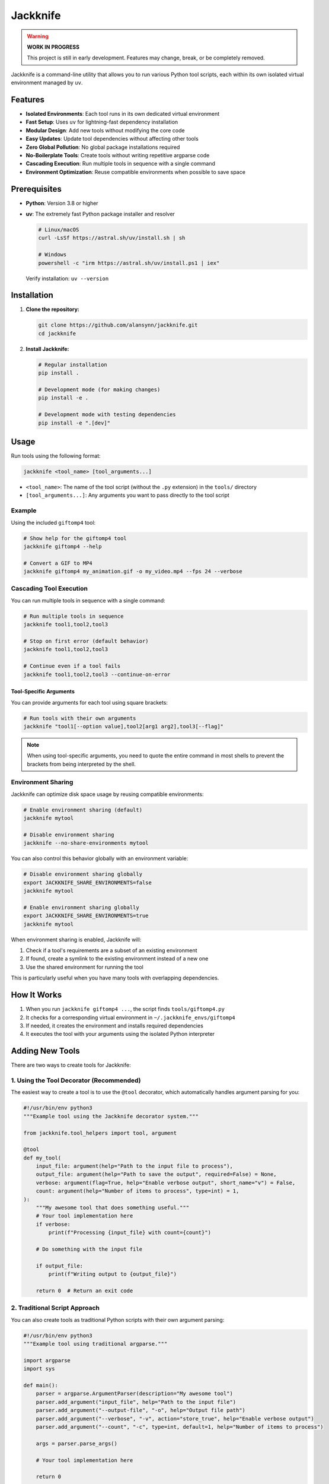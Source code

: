 =========
Jackknife
=========

.. image:: static/jackknife-logo.png
   :alt: Jackknife Logo
   :width: 400
   :align: center

.. raw:: html

   <div align="center">

.. image:: https://img.shields.io/badge/python-3.8+-blue.svg
   :target: https://www.python.org/downloads/
   :alt: Python 3.8+

.. image:: https://img.shields.io/badge/License-MIT-yellow.svg
   :target: https://opensource.org/licenses/MIT
   :alt: License: MIT

.. image:: https://img.shields.io/badge/coverage-91%25-brightgreen
   :target: https://codecov.io/gh/alansynn/jackknife
   :alt: Test Coverage

.. image:: https://img.shields.io/badge/pre--commit-enabled-brightgreen?logo=pre-commit
   :target: https://github.com/pre-commit/pre-commit
   :alt: pre-commit

.. image:: https://img.shields.io/endpoint?url=https://raw.githubusercontent.com/astral-sh/ruff/main/assets/badge/v2.json
   :target: https://github.com/astral-sh/ruff
   :alt: Ruff

.. image:: https://img.shields.io/badge/code%20style-black-000000.svg
   :target: https://github.com/psf/black
   :alt: Code style: black

.. raw:: html

   </div>

.. warning::
   **WORK IN PROGRESS**

   This project is still in early development. Features may change, break, or be completely removed.

Jackknife is a command-line utility that allows you to run various Python tool scripts, each within its own isolated virtual environment managed by ``uv``.

Features
--------

- **Isolated Environments**: Each tool runs in its own dedicated virtual environment
- **Fast Setup**: Uses ``uv`` for lightning-fast dependency installation
- **Modular Design**: Add new tools without modifying the core code
- **Easy Updates**: Update tool dependencies without affecting other tools
- **Zero Global Pollution**: No global package installations required
- **No-Boilerplate Tools**: Create tools without writing repetitive argparse code
- **Cascading Execution**: Run multiple tools in sequence with a single command
- **Environment Optimization**: Reuse compatible environments when possible to save space

Prerequisites
------------

- **Python**: Version 3.8 or higher
- **uv**: The extremely fast Python package installer and resolver

  .. code-block:: bash

     # Linux/macOS
     curl -LsSf https://astral.sh/uv/install.sh | sh

     # Windows
     powershell -c "irm https://astral.sh/uv/install.ps1 | iex"

  Verify installation: ``uv --version``

Installation
-----------

1. **Clone the repository:**

   .. code-block:: bash

      git clone https://github.com/alansynn/jackknife.git
      cd jackknife

2. **Install Jackknife:**

   .. code-block:: bash

      # Regular installation
      pip install .

      # Development mode (for making changes)
      pip install -e .

      # Development mode with testing dependencies
      pip install -e ".[dev]"

Usage
-----

Run tools using the following format:

.. code-block:: bash

   jackknife <tool_name> [tool_arguments...]

- ``<tool_name>``: The name of the tool script (without the ``.py`` extension) in the ``tools/`` directory
- ``[tool_arguments...]``: Any arguments you want to pass directly to the tool script

Example
~~~~~~~

Using the included ``giftomp4`` tool:

.. code-block:: bash

   # Show help for the giftomp4 tool
   jackknife giftomp4 --help

   # Convert a GIF to MP4
   jackknife giftomp4 my_animation.gif -o my_video.mp4 --fps 24 --verbose

Cascading Tool Execution
~~~~~~~~~~~~~~~~~~~~~~~

You can run multiple tools in sequence with a single command:

.. code-block:: bash

   # Run multiple tools in sequence
   jackknife tool1,tool2,tool3

   # Stop on first error (default behavior)
   jackknife tool1,tool2,tool3

   # Continue even if a tool fails
   jackknife tool1,tool2,tool3 --continue-on-error

Tool-Specific Arguments
^^^^^^^^^^^^^^^^^^^^^^

You can provide arguments for each tool using square brackets:

.. code-block:: bash

   # Run tools with their own arguments
   jackknife "tool1[--option value],tool2[arg1 arg2],tool3[--flag]"

.. note::
   When using tool-specific arguments, you need to quote the entire command in most shells to prevent the brackets from being interpreted by the shell.

Environment Sharing
~~~~~~~~~~~~~~~~~~

Jackknife can optimize disk space usage by reusing compatible environments:

.. code-block:: bash

   # Enable environment sharing (default)
   jackknife mytool

   # Disable environment sharing
   jackknife --no-share-environments mytool

You can also control this behavior globally with an environment variable:

.. code-block:: bash

   # Disable environment sharing globally
   export JACKKNIFE_SHARE_ENVIRONMENTS=false
   jackknife mytool

   # Enable environment sharing globally
   export JACKKNIFE_SHARE_ENVIRONMENTS=true
   jackknife mytool

When environment sharing is enabled, Jackknife will:

1. Check if a tool's requirements are a subset of an existing environment
2. If found, create a symlink to the existing environment instead of a new one
3. Use the shared environment for running the tool

This is particularly useful when you have many tools with overlapping dependencies.

How It Works
-----------

1. When you run ``jackknife giftomp4 ...``, the script finds ``tools/giftomp4.py``
2. It checks for a corresponding virtual environment in ``~/.jackknife_envs/giftomp4``
3. If needed, it creates the environment and installs required dependencies
4. It executes the tool with your arguments using the isolated Python interpreter

Adding New Tools
--------------

There are two ways to create tools for Jackknife:

1. Using the Tool Decorator (Recommended)
~~~~~~~~~~~~~~~~~~~~~~~~~~~~~~~~~~~~~~~~~

The easiest way to create a tool is to use the ``@tool`` decorator, which automatically handles argument parsing for you:

.. code-block:: python

   #!/usr/bin/env python3
   """Example tool using the Jackknife decorator system."""

   from jackknife.tool_helpers import tool, argument

   @tool
   def my_tool(
       input_file: argument(help="Path to the input file to process"),
       output_file: argument(help="Path to save the output", required=False) = None,
       verbose: argument(flag=True, help="Enable verbose output", short_name="v") = False,
       count: argument(help="Number of items to process", type=int) = 1,
   ):
       """My awesome tool that does something useful."""
       # Your tool implementation here
       if verbose:
           print(f"Processing {input_file} with count={count}")

       # Do something with the input file

       if output_file:
           print(f"Writing output to {output_file}")

       return 0  # Return an exit code

2. Traditional Script Approach
~~~~~~~~~~~~~~~~~~~~~~~~~~~~~

You can also create tools as traditional Python scripts with their own argument parsing:

.. code-block:: python

   #!/usr/bin/env python3
   """Example tool using traditional argparse."""

   import argparse
   import sys

   def main():
       parser = argparse.ArgumentParser(description="My awesome tool")
       parser.add_argument("input_file", help="Path to the input file")
       parser.add_argument("--output-file", "-o", help="Output file path")
       parser.add_argument("--verbose", "-v", action="store_true", help="Enable verbose output")
       parser.add_argument("--count", "-c", type=int, default=1, help="Number of items to process")

       args = parser.parse_args()

       # Your tool implementation here

       return 0

   if __name__ == "__main__":
       sys.exit(main())

Both approaches work with jackknife:

1. Create your Python script (e.g., ``mytool.py``) inside the ``tools/`` directory
2. If your tool has dependencies, list them in ``mytool.requirements.txt`` in the same directory
3. Run it: ``jackknife mytool [arguments...]``

Environment Location
------------------

By default, environments are stored in ``~/.jackknife_envs/``. You can change this location:

.. code-block:: bash

   export JACKKNIFE_ENVS_DIR=/path/to/your/envs
   jackknife giftomp4 input.gif

Jackknife will create separate environments for each tool, or reuse compatible environments if sharing is enabled.

Code Quality
-----------

Jackknife uses several tools to maintain high code quality:

Ruff for Linting and Formatting
~~~~~~~~~~~~~~~~~~~~~~~~~~~~~~

`Ruff <https://github.com/astral-sh/ruff>`_ is an extremely fast Python linter and formatter written in Rust. It replaces many traditional Python tools (Flake8, Black, isort, etc.) with a single, much faster alternative.

To run Ruff linting:

.. code-block:: bash

   ruff check .

To format the code with Ruff:

.. code-block:: bash

   ruff format .

Linting Best Practices
~~~~~~~~~~~~~~~~~~~~

The codebase follows these linting best practices:

1. **Avoid Shadowing Built-ins**: Parameters don't shadow built-in names like ``type`` and ``help``
2. **Type Annotations**: Functions have proper return type annotations
3. **Error Handling**: Proper try-except-else blocks to ensure clear error handling
4. **Function Complexity**: Complex functions are broken down into smaller, focused functions
5. **Docstrings**: All public functions have complete docstrings with parameter descriptions
6. **Command Security**: Subprocess calls are properly secured with validated inputs
7. **Global Usage**: Global variables are avoided or properly managed

Pre-commit Hooks
~~~~~~~~~~~~~~

We use `pre-commit <https://pre-commit.com/>`_ to manage our pre-commit hooks. After cloning the repository, install the hooks with:

.. code-block:: bash

   pip install pre-commit
   pre-commit install

This will automatically check the code quality before each commit.

Testing
------

Jackknife includes a comprehensive test suite using pytest and coverage reporting.

Running Tests
~~~~~~~~~~~

.. code-block:: bash

   # Install development dependencies first
   pip install -e ".[dev]"

   # Run tests
   pytest

   # Run tests with verbose output
   pytest -v

   # Run a specific test
   pytest tests/test_cli.py::TestMain::test_successful_tool_execution

Coverage Reports
~~~~~~~~~~~~~~

The test suite includes coverage reporting to ensure code quality:

.. code-block:: bash

   # Run tests with coverage (automatically includes --cov options)
   pytest

   # Generate HTML coverage report only
   pytest --cov-report=html --cov-report=term-missing

   # View coverage report
   open htmlcov/index.html

Current test coverage: **91%**

Test Structure
~~~~~~~~~~~~

- **Unit Tests**: Test individual functions in isolation
- **Integration Tests**: Test how components work together
- **Functional Tests**: End-to-end tests using real subprocess calls

Todo
----

- ✅ Add boilerplate-free tool development with decorators
- ✅ Add Ruff for linting and formatting
- ✅ Add pre-commit hooks
- ✅ Add cascading tool execution
- ✅ Add environment sharing for compatible tools
- ⬜ Add tool discovery plugins
- ⬜ Add caching for faster startup
- ⬜ Add shared environment option
- ⬜ Implement tool update command
- ⬜ Add tool versions and dependency locking

Contributing
-----------

Contributions are welcome! Please feel free to submit a Pull Request.

1. Fork the repository
2. Create your feature branch (``git checkout -b feature/amazing-feature``)
3. Commit your changes (``git commit -m 'Add some amazing feature'``)
4. Push to the branch (``git push origin feature/amazing-feature``)
5. Open a Pull Request

Make sure to run tests and pre-commit hooks before submitting your PR.

License
------

MIT License - See LICENSE file for details